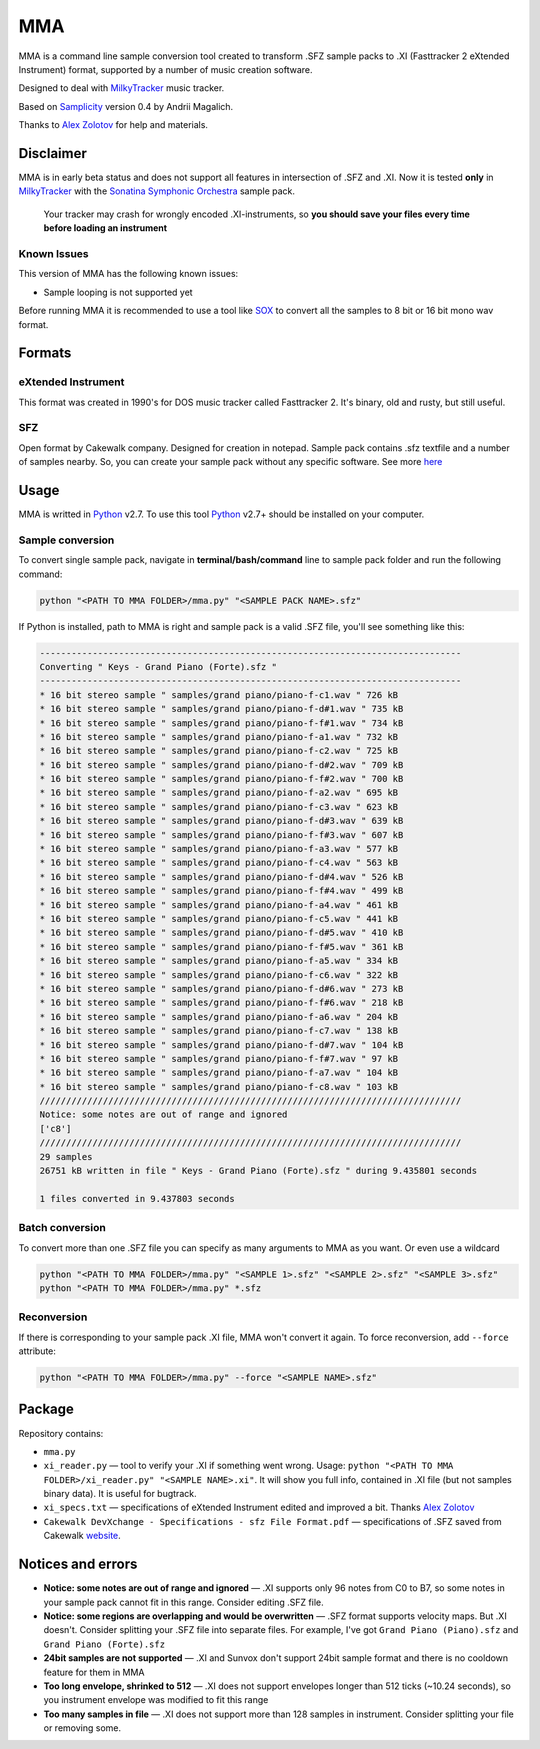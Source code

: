 
===
MMA
===

MMA is a command line sample conversion tool created
to transform .SFZ sample packs to .XI (Fasttracker 2 eXtended Instrument)
format, supported by a number of music creation software.

Designed to deal with MilkyTracker_ music tracker.

Based on Samplicity_ version 0.4 by Andrii Magalich.

Thanks to `Alex Zolotov`_ for help and materials.

Disclaimer
==========

MMA is in early beta status and does not support all features in
intersection of .SFZ and .XI.
Now it is tested **only** in MilkyTracker_ with the |SSO|_ sample
pack.

    Your tracker may crash for wrongly encoded .XI-instruments, so
    **you should save your files every time before loading an instrument**

Known Issues
------------

This version of MMA has the following known issues:

- Sample looping is not supported yet

Before running MMA it is recommended to use a tool like SOX_ to convert all the samples to 8 bit or 16 bit mono wav format.

Formats
=======

eXtended Instrument
-------------------

This format was created in 1990's for DOS music tracker called Fasttracker 2.
It's binary, old and rusty, but still useful.

SFZ
---

Open format by Cakewalk company. Designed for creation in notepad. Sample pack
contains .sfz textfile and a number of samples nearby. So, you can create
your sample pack without any specific software. See more `here
<http://www.cakewalk.com/DevXchange/article.aspx?aid=108>`_

Usage
=====

MMA is writted in Python_ v2.7. To use this tool Python_ v2.7+ should be
installed on your computer.

Sample conversion
-----------------

To convert single sample pack, navigate in **terminal/bash/command** line to
sample pack folder and run the following command:

.. code-block:: bash

    python "<PATH TO MMA FOLDER>/mma.py" "<SAMPLE PACK NAME>.sfz"

If Python is installed, path to MMA is right and sample pack is a valid
.SFZ file, you'll see something like this:

.. code-block:: bash

    --------------------------------------------------------------------------------
    Converting " Keys - Grand Piano (Forte).sfz "
    --------------------------------------------------------------------------------
    * 16 bit stereo sample " samples/grand piano/piano-f-c1.wav " 726 kB
    * 16 bit stereo sample " samples/grand piano/piano-f-d#1.wav " 735 kB
    * 16 bit stereo sample " samples/grand piano/piano-f-f#1.wav " 734 kB
    * 16 bit stereo sample " samples/grand piano/piano-f-a1.wav " 732 kB
    * 16 bit stereo sample " samples/grand piano/piano-f-c2.wav " 725 kB
    * 16 bit stereo sample " samples/grand piano/piano-f-d#2.wav " 709 kB
    * 16 bit stereo sample " samples/grand piano/piano-f-f#2.wav " 700 kB
    * 16 bit stereo sample " samples/grand piano/piano-f-a2.wav " 695 kB
    * 16 bit stereo sample " samples/grand piano/piano-f-c3.wav " 623 kB
    * 16 bit stereo sample " samples/grand piano/piano-f-d#3.wav " 639 kB
    * 16 bit stereo sample " samples/grand piano/piano-f-f#3.wav " 607 kB
    * 16 bit stereo sample " samples/grand piano/piano-f-a3.wav " 577 kB
    * 16 bit stereo sample " samples/grand piano/piano-f-c4.wav " 563 kB
    * 16 bit stereo sample " samples/grand piano/piano-f-d#4.wav " 526 kB
    * 16 bit stereo sample " samples/grand piano/piano-f-f#4.wav " 499 kB
    * 16 bit stereo sample " samples/grand piano/piano-f-a4.wav " 461 kB
    * 16 bit stereo sample " samples/grand piano/piano-f-c5.wav " 441 kB
    * 16 bit stereo sample " samples/grand piano/piano-f-d#5.wav " 410 kB
    * 16 bit stereo sample " samples/grand piano/piano-f-f#5.wav " 361 kB
    * 16 bit stereo sample " samples/grand piano/piano-f-a5.wav " 334 kB
    * 16 bit stereo sample " samples/grand piano/piano-f-c6.wav " 322 kB
    * 16 bit stereo sample " samples/grand piano/piano-f-d#6.wav " 273 kB
    * 16 bit stereo sample " samples/grand piano/piano-f-f#6.wav " 218 kB
    * 16 bit stereo sample " samples/grand piano/piano-f-a6.wav " 204 kB
    * 16 bit stereo sample " samples/grand piano/piano-f-c7.wav " 138 kB
    * 16 bit stereo sample " samples/grand piano/piano-f-d#7.wav " 104 kB
    * 16 bit stereo sample " samples/grand piano/piano-f-f#7.wav " 97 kB
    * 16 bit stereo sample " samples/grand piano/piano-f-a7.wav " 104 kB
    * 16 bit stereo sample " samples/grand piano/piano-f-c8.wav " 103 kB
    ////////////////////////////////////////////////////////////////////////////////
    Notice: some notes are out of range and ignored
    ['c8']
    ////////////////////////////////////////////////////////////////////////////////
    29 samples
    26751 kB written in file " Keys - Grand Piano (Forte).sfz " during 9.435801 seconds

    1 files converted in 9.437803 seconds

Batch conversion
----------------

To convert more than one .SFZ file you can specify as many arguments to MMA as
you want. Or even use a wildcard

.. code-block:: bash

    python "<PATH TO MMA FOLDER>/mma.py" "<SAMPLE 1>.sfz" "<SAMPLE 2>.sfz" "<SAMPLE 3>.sfz"
    python "<PATH TO MMA FOLDER>/mma.py" *.sfz

Reconversion
------------

If there is corresponding to your sample pack .XI file, MMA won't convert it
again. To force reconversion, add ``--force`` attribute:

.. code-block:: bash

    python "<PATH TO MMA FOLDER>/mma.py" --force "<SAMPLE NAME>.sfz"

Package
=======

Repository contains:

- ``mma.py``
- ``xi_reader.py`` — tool to verify your .XI if something went wrong. Usage: ``python "<PATH TO MMA FOLDER>/xi_reader.py" "<SAMPLE NAME>.xi"``. It will show you full info, contained in .XI file (but not samples binary data). It is useful for bugtrack.
- ``xi_specs.txt`` — specifications of eXtended Instrument edited and improved a bit. Thanks `Alex Zolotov`_
- ``Cakewalk DevXchange - Specifications - sfz File Format.pdf`` — specifications of .SFZ saved from Cakewalk `website <http://www.cakewalk.com/DevXchange/article.aspx?aid=108>`_.

Notices and errors
==================

- **Notice: some notes are out of range and ignored** — .XI supports only 96 notes from C0 to B7, so some notes in your sample pack cannot fit in this range. Consider editing .SFZ file.
- **Notice: some regions are overlapping and would be overwritten** — .SFZ format supports velocity maps. But .XI doesn't. Consider splitting your .SFZ file into separate files. For example, I've got ``Grand Piano (Piano).sfz`` and ``Grand Piano (Forte).sfz``
- **24bit samples are not supported** — .XI and Sunvox don't support 24bit sample format and there is no cooldown feature for them in MMA
- **Too long envelope, shrinked to 512** — .XI does not support envelopes longer than 512 ticks (~10.24 seconds), so you instrument envelope was modified to fit this range
- **Too many samples in file** — .XI does not support more than 128 samples in instrument. Consider splitting your file or removing some.

.. _MilkyTracker: http://milkytracker.org/
.. _Samplicity: https://github.com/ckald/Samplicity/
.. _Alex Zolotov: http://www.warmplace.ru/
.. _Python: https://www.python.org/
.. _SOX: http://sox.sourceforge.net/

.. |SSO| replace:: Sonatina Symphonic Orchestra
.. _SSO: http://sso.mattiaswestlund.net/

